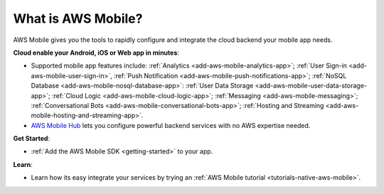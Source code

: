 .. _what-is-aws-mobile:

###################
What is AWS Mobile?
###################


.. meta::
    :description:
        Learn about AWS Mobile tools and techniques to make building, testing and monitoring mobile apps  integrated with AWS services quick and easy.

AWS Mobile gives you the tools to rapidly configure and integrate the cloud backend your mobile app needs.

**Cloud enable your Android, iOS or Web app in minutes**:

* Supported mobile app features include:
  :ref:`Analytics <add-aws-mobile-analytics-app>`;
  :ref:`User Sign-in <add-aws-mobile-user-sign-in>`,
  :ref:`Push Notification <add-aws-mobile-push-notifications-app>`;
  :ref:`NoSQL Database <add-aws-mobile-nosql-database-app>`:
  :ref:`User Data Storage <add-aws-mobile-user-data-storage-app>`;
  :ref:`Cloud Logic <add-aws-mobile-cloud-logic-app>`;
  :ref:`Messaging <add-aws-mobile-messaging>`;
  :ref:`Conversational Bots <add-aws-mobile-conversational-bots-app>`;
  :ref:`Hosting and Streaming <add-aws-mobile-hosting-and-streaming-app>`.

* `AWS Mobile Hub <https://console.aws.amazon.com/mobilehub/>`_ lets you configure powerful
  backend services with no AWS expertise needed.

**Get Started**:

* :ref:`Add the AWS Mobile SDK <getting-started>` to your app.

**Learn**:

* Learn how its easy integrate your services by trying an :ref:`AWS Mobile tutorial <tutorials-native-aws-mobile>`.